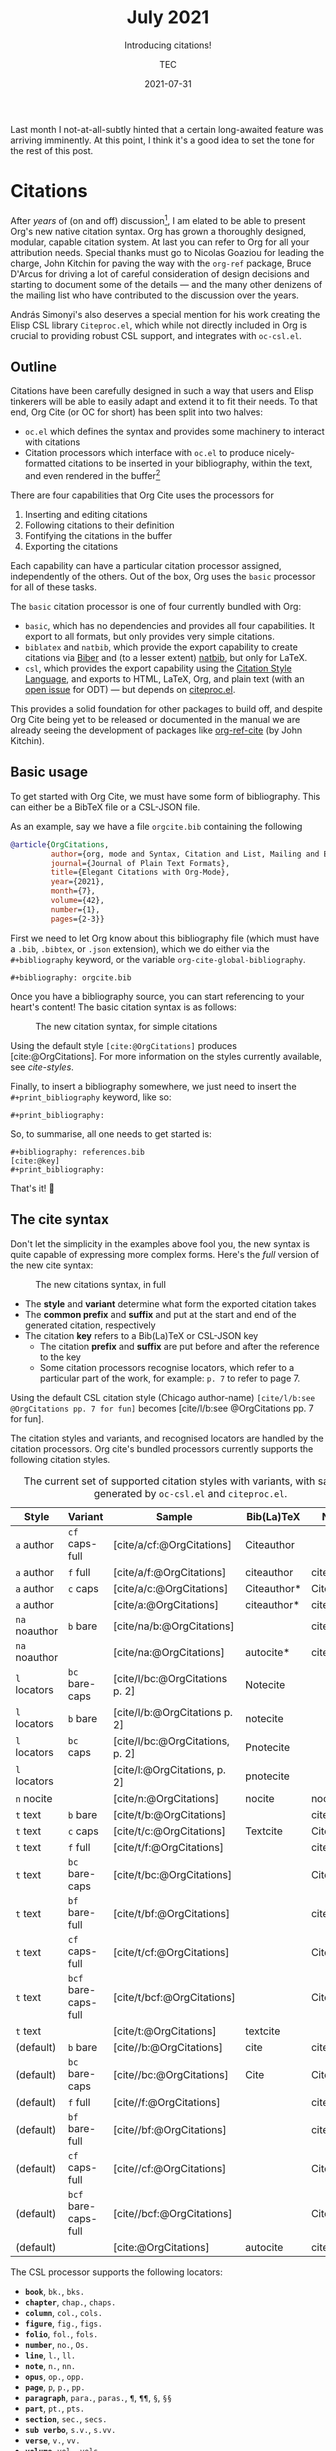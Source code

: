 #+title: July 2021
#+subtitle: Introducing citations!
#+author: TEC
#+date: 2021-07-31

Last month I not-at-all-subtly hinted that a certain long-awaited feature was
arriving imminently. At this point, I think it's a good idea to set the tone for the rest of
this post.

#+attr_latex: :options inkscapelatex=false
[[file:figures/celebrate-citations.svg]]

* Citations

After /years/ of (on and off) discussion[fn:1], I am elated to be able to present
Org's new native citation syntax. Org has grown a thoroughly designed, modular,
capable citation system. At last you can refer to Org for all your attribution
needs. Special thanks must go to Nicolas Goaziou for leading the charge, John
Kitchin for paving the way with the =org-ref= package, Bruce D'Arcus for driving a
lot of careful consideration of design decisions and starting to document some
of the details --- and the many other denizens of the mailing list who have
contributed to the discussion over the years.

András Simonyi's also deserves a special mention for his work creating the Elisp
CSL library ~Citeproc.el~, which while not directly included in Org is crucial to
providing robust CSL support, and integrates with =oc-csl.el=.

** Outline

Citations have been carefully designed in such a way that users and Elisp
tinkerers will be able to easily adapt and extend it to fit their needs.
To that end, Org Cite (or OC for short) has been split into two halves:
+ =oc.el= which defines the syntax and provides some machinery to interact with
  citations
+ Citation processors which interface with =oc.el= to produce nicely-formatted
  citations to be inserted in your bibliography, within the text, and even
  rendered in the buffer[fn:2]

There are four capabilities that Org Cite uses the processors for
1. Inserting and editing citations
2. Following citations to their definition
3. Fontifying the citations in the buffer
4. Exporting the citations

Each capability can have a particular citation processor assigned, independently
of the others. Out of the box, Org uses the =basic= processor for all of these tasks.

The =basic= citation processor is one of four currently bundled with Org:
+ =basic=, which has no dependencies and provides all four capabilities. It export
  to all formats, but only provides very simple citations.
+ =biblatex= and =natbib=, which provide the export capability to create citations
  via [[http://biblatex-biber.sourceforge.net/][Biber]] and (to a lesser extent) [[https://ctan.org/pkg/natbib][natbib]], but only for LaTeX.
+ =csl=, which provides the export capability using the [[https://citationstyles.org/][Citation Style Language]],
  and exports to HTML, LaTeX, Org, and plain text (with an [[https://github.com/andras-simonyi/citeproc-el/issues/23][open issue]] for ODT)
  --- but depends on [[https://github.com/andras-simonyi/citeproc-el][citeproc.el]].

This provides a solid foundation for other packages to build off, and despite
Org Cite being yet to be released or documented in the manual we are already
seeing the development of packages like [[https://github.com/jkitchin/org-ref-cite][org-ref-cite]] (by John Kitchin).

** Basic usage

To get started with Org Cite, we must have some form of bibliography.
This can either be a BibTeX file or a CSL-JSON file.

As an example, say we have a file =orgcite.bib= containing the following
#+begin_src bibtex :tangle orgcite.bib :comments none
@article{OrgCitations,
         author={org, mode and Syntax, Citation and List, Mailing and Effort, Time},
         journal={Journal of Plain Text Formats},
         title={Elegant Citations with Org-Mode},
         year={2021},
         month={7},
         volume={42},
         number={1},
         pages={2-3}}
#+end_src

First we need to let Org know about this bibliography file (which must have a
=.bib=, =.bibtex=, or =.json= extension), which we do either via the =#+bibliography=
keyword, or the variable ~org-cite-global-bibliography~.
#+begin_example
,#+bibliography: orgcite.bib
#+end_example

#+bibliography: orgcite.bib

Once you have a bibliography source, you can start referencing to your heart's
content! The basic citation syntax is as follows:

#+caption: The new citation syntax, for simple citations
#+attr_latex: :width 0.5\linewidth :options inkscapelatex=false
[[file:figures/citation-structure-basic.svg]]

Using the default style =[cite:@OrgCitations]= produces [cite:@OrgCitations]. For
more information on the styles currently available, see [[cite-styles]].

Finally, to insert a bibliography somewhere, we just need to insert the
=#+print_bibliography= keyword, like so:

#+begin_example
,#+print_bibliography:
#+end_example

#+begin_info
#+print_bibliography:
#+end_info

So, to summarise, all one needs to get started is:
#+begin_example
,#+bibliography: references.bib
[cite:@key]
,#+print_bibliography:
#+end_example
That's it! 🎉

** The cite syntax

Don't let the simplicity in the examples above fool you, the new syntax is quite
capable of expressing more complex forms. Here's the /full/ version of the new
cite syntax:

#+caption: The new citations syntax, in full
#+attr_latex: :options inkscapelatex=false
[[file:figures/citation-structure-full.svg]]

+ The *style* and *variant* determine what form the exported citation takes
+ The *common prefix* and *suffix* and put at the start and end of the generated
  citation, respectively
+ The citation *key* refers to a Bib(La)TeX or CSL-JSON key
  - The citation *prefix* and *suffix* are put before and after the reference to the
    key
  - Some citation processors recognise locators, which refer to a particular
    part of the work, for example: =p. 7= to refer to page 7.

Using the default CSL citation style (Chicago author-name) =[cite/l/b:see
@OrgCitations pp. 7 for fun]= becomes [cite/l/b:see @OrgCitations pp. 7 for fun].

The citation styles and variants, and recognised locators are handled by the
citation processors. Org cite's bundled processors currently supports the
following citation styles.

#+name: cite-styles
#+caption: The current set of supported citation styles with variants,
#+caption: with samples generated by ~oc-csl.el~ and ~citeproc.el~.
#+attr_latex: :font \small
| Style       | Variant            | Sample                          | Bib(La)TeX  | NatBib      |
|-------------+--------------------+---------------------------------+-------------+-------------|
| =a= author    | =cf= caps-full       | [cite/a/cf:@OrgCitations]       | Citeauthor  |             |
| =a= author    | =f= full             | [cite/a/f:@OrgCitations]        | citeauthor  | citeauthor* |
| =a= author    | =c= caps             | [cite/a/c:@OrgCitations]        | Citeauthor* | Citeauthor  |
| =a= author    |                    | [cite/a:@OrgCitations]          | citeauthor* | citeauthor  |
|-------------+--------------------+---------------------------------+-------------+-------------|
| =na= noauthor | =b= bare             | [cite/na/b:@OrgCitations]       |             | citeyear    |
| =na= noauthor |                    | [cite/na:@OrgCitations]         | autocite*   | citeyearpar |
|-------------+--------------------+---------------------------------+-------------+-------------|
| =l= locators  | =bc= bare-caps       | [cite/l/bc:@OrgCitations p. 2]  | Notecite    |             |
| =l= locators  | =b= bare             | [cite/l/b:@OrgCitations p. 2]   | notecite    |             |
| =l= locators  | =bc= caps            | [cite/l/bc:@OrgCitations, p. 2] | Pnotecite   |             |
| =l= locators  |                    | [cite/l:@OrgCitations, p. 2]    | pnotecite   |             |
|-------------+--------------------+---------------------------------+-------------+-------------|
| =n= nocite    |                    | [cite/n:@OrgCitations]          | nocite      | nocite      |
|-------------+--------------------+---------------------------------+-------------+-------------|
| =t= text      | =b= bare             | [cite/t/b:@OrgCitations]        |             | citealp     |
| =t= text      | =c= caps             | [cite/t/c:@OrgCitations]        | Textcite    | Citep       |
| =t= text      | =f= full             | [cite/t/f:@OrgCitations]        |             | citep*      |
| =t= text      | =bc= bare-caps       | [cite/t/bc:@OrgCitations]       |             | Citealp     |
| =t= text      | =bf= bare-full       | [cite/t/bf:@OrgCitations]       |             | citealp*    |
| =t= text      | =cf= caps-full       | [cite/t/cf:@OrgCitations]       |             | Citep*      |
| =t= text      | =bcf= bare-caps-full | [cite/t/bcf:@OrgCitations]      |             | Citealp*    |
| =t= text      |                    | [cite/t:@OrgCitations]          | textcite    |             |
|-------------+--------------------+---------------------------------+-------------+-------------|
| (default)   | =b= bare             | [cite//b:@OrgCitations]         | cite        | citealp     |
| (default)   | =bc= bare-caps       | [cite//bc:@OrgCitations]        | Cite        | Citealp     |
| (default)   | =f= full             | [cite//f:@OrgCitations]         |             | citep*      |
| (default)   | =bf= bare-full       | [cite//bf:@OrgCitations]        |             | citealp     |
| (default)   | =cf= caps-full       | [cite//cf:@OrgCitations]        |             | Citep*      |
| (default)   | =bcf= bare-caps-full | [cite//bcf:@OrgCitations]       |             | Citealp*    |
| (default)   |                    | [cite:@OrgCitations]            | autocite    | citep       |

The CSL processor supports the following locators:
+ *=book=*, =bk.=, =bks.=
+ *=chapter=*, =chap.=, =chaps.=
+ *=column=*, =col.=, =cols.=
+ *=figure=*, =fig.=, =figs.=
+ *=folio=*, =fol.=, =fols.=
+ *=number=*, =no.=, =Os.=
+ *=line=*, =l.=, =ll.=
+ *=note=*, =n.=, =nn.=
+ *=opus=*, =op.=, =opp.=
+ *=page=*, =p=, =p.=, =pp.=
+ *=paragraph=*, =para.=, =paras.=, =¶=, =¶¶=, =§=, =§§=
+ *=part=*, =pt.=, =pts.=
+ *=section=*, =sec.=, =secs.=
+ *=sub verbo=*, =s.v.=, =s.vv.=
+ *=verse=*, =v.=, =vv.=
+ *=volume=*, =vol.=, =vols.=

** More on exporting

The style of the citations and the bibliography depend on three things:
1. The citation processor used
2. The citation style
3. The bibliography style

The citation processor is automatically selected based on
~org-cite-export-processors~ based on the export format being used, but can be set
on a per-document basis via the =#+cite_export= keyword. Here, I shall use the =csl=
processor,
#+begin_example
,#+cite_export: csl
#+end_example

#+cite_export: csl

With ~org-cite-export-processors~, you can also set the bibliography and citation
style by giving a triplet of parameters src_elisp{(PROCESSOR BIBLIOGRAPHY-STYLE
CITATION-STYLE)} instead of just the processor. You can also use this triplet of
values with the =#+cite_export= keyword
#+begin_example
,#+cite_export: processor bibliography-style citation-style
#+end_example

There are also some more options about how the bibliography is produced. These
options are handled by the active citation processor. For example, while the CSL
processor does not currently support any options, the BibLaTeX processor passes
options to a src_LaTeX{\printbibliography} command, allowing for the
following:
#+begin_example
,#+print_bibliography: :section 2 :heading subbibliography
,#+print_bibliography: :keyword abc,xyz :title "Primary Sources"
#+end_example

** Using CSL

[[https://github.com/andras-simonyi/citeproc-el][Citeproc]] is currently available on [[https://melpa.org/#/citeproc][MELPA]], and so can be installed via your
package manager of choice so long as MELPA is included in your
~package-archives~. When available, it will be automatically loaded by
=oc-csl.el=.

It currently supports exporting to:
+ HTML
+ LaTeX
+ Org
+ Plain text

Should you be interested in other formats, know that Citeproc is designed to
easily support adding new formats (see =citeproc-formatters.el= for examples).

Citeproc can currently retrieve bibliographic information from the following
formats:
+ CSL-JSON
+ Bib(La)TeX
+ org-bibtex

Though support for Bib(La)TeX and [[https://gewhere.github.io/org-bibtex][org-bibtex]] is rudimentary compared to CSL-JSON.

When exporting, you can set the style by providing a path to CSL style files,
either absolute or relative to ~org-cite-csl-styles-dir~. For example, if I
download =apa.csl= I can use it like so:
#+begin_example
,#+cite_export: csl ~/Downloads/apa.csl
#+end_example

When no style is given ~org-cite-csl--fallback-style-file~ will be used, which
defaults to a bundled Chicago author-date style.

** Working with Zotero

There are quite a few reference managers available, however, the list rapidly
shrinks if you restrict yourself to applications which are:
+ somewhat feature-rich
+ open source software
+ not owned by a parasitic company[fn:3]

[[https://www.zotero.org/][Zotero]] is a good option, and if you're using it it's quite easy to use it with
Org Cite. Out of the box, you can tell it to export your library, or parts of it,
to a =.bib= file and automatically keep it in sync. I'd recommend installing the
[[https://retorque.re/zotero-better-bibtex/][Better BibTeX]] extension though.

#+caption: Zotero library right click context menu, showing the export option
#+attr_latex: :width 0.4\linewidth
#+attr_html: :class invertible
[[file:figures/zotero-export-library.png]]

#+caption: Zotero collection export dialog
#+attr_latex: :width 0.3\linewidth
#+attr_html: :class invertible
[[file:figures/zotero-export-options-prompt.png]]

Zotero also works well with CSL. In addition to supporting CSL-JSON exports,
Zotero also features an easy way to install CSL styles within the preferences.

#+caption: Zotero CSL style management within preferences
#+attr_latex: :width 0.6\linewidth
#+attr_html: :class invertible
[[file:figures/zotero-cite-styles-menu.png]]

Since these files are put under =~/Zotero/styles=, you can use them with Org Cite
and Citeproc simply by setting ~org-cite-csl-styles-dir~ to the Zotero styles
directory.
#+begin_src emacs-lisp
(setq org-cite-csl-styles-dir "~/Zotero/styles")
#+end_src

To then use the citation style defined by =~/Zotero/styles/apa.csl= one can then
simply refer to =apa.csl= when using the =#+cite_export= keyword.
#+begin_example
,#+cite_export: csl apa.csl
#+end_example

** A bright future

Org Cite has only just been merged in the past month, and is yet to be included
in an Org release, but we're seeing a tremendous degree of community interest.
There are /already/ promising developments with third-party packages, such as
[[https://github.com/bdarcus/bibtex-actions][bibtex-actions]] and [[https://github.com/jkitchin/org-ref-cite][org-ref-cite]]. I can't wait to see how the ecosystem continues
to develop 😃.

* Footnotes

[fn:1] Citations were first being mentioned on the mailing list back in 2007, in
[[https://lists.gnu.org/archive/html/emacs-orgmode/2007-05/msg00146.html][a thread about footnotes]].

[fn:2]There is currently an [[https://github.com/andras-simonyi/org-cite-csl-activate][ongoing effort]] to use =oc.el= and =citeproc.el= to
produce citation overlays in the buffer.

[fn:3] I'm talking about a certain company [[https://moneyweek.com/505757/great-frauds-in-history-robert-maxwell][created by a British Fraudster]] that
has a [[https://www.theguardian.com/science/2017/jun/27/profitable-business-scientific-publishing-bad-for-science][40% profit margin, engages in blackmail-like practices with universities]],
prompted [[http://thecostofknowledge.com/][19,000 researchers]] to boycott them, [[https://www.the-scientist.com/the-nutshell/elsevier-published-6-fake-journals-44160][published six fake journals]],
vigorously [[https://web.archive.org/web/20200129202353/http://legacy.earlham.edu/~peters/fos/2007/08/publishers-launch-anti-oa-lobbying.html][lobbys against Open Access]], [[https://rossmounce.co.uk/2017/02/14/elsevier-selling-access-to-open-access-again/][charged for Open Acess articles]]
(repeatedly), made [[https://www.michaeleisen.org/blog/?p=807][financial contributions to politicians who then tried to
prevent publicly accesible reaserch]], and whose reference manager [[https://www.zotero.org/support/kb/mendeley_import#mendeley_database_encryption][encrypted
reaserchers' /own/ databases]] "to comply with GDPR".
